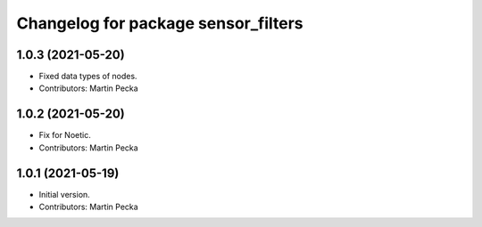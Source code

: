 ^^^^^^^^^^^^^^^^^^^^^^^^^^^^^^^^^^^^
Changelog for package sensor_filters
^^^^^^^^^^^^^^^^^^^^^^^^^^^^^^^^^^^^

1.0.3 (2021-05-20)
------------------
* Fixed data types of nodes.
* Contributors: Martin Pecka

1.0.2 (2021-05-20)
------------------
* Fix for Noetic.
* Contributors: Martin Pecka

1.0.1 (2021-05-19)
------------------
* Initial version.
* Contributors: Martin Pecka
